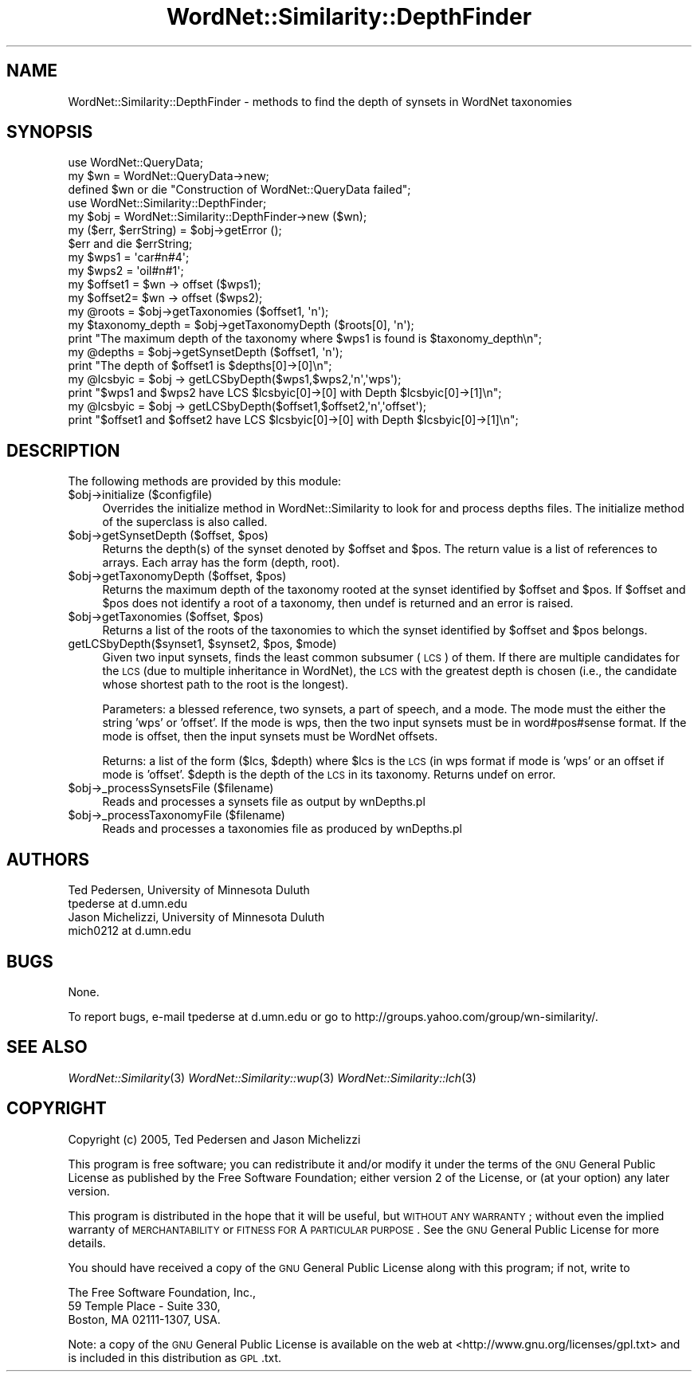 .\" Automatically generated by Pod::Man 2.23 (Pod::Simple 3.14)
.\"
.\" Standard preamble:
.\" ========================================================================
.de Sp \" Vertical space (when we can't use .PP)
.if t .sp .5v
.if n .sp
..
.de Vb \" Begin verbatim text
.ft CW
.nf
.ne \\$1
..
.de Ve \" End verbatim text
.ft R
.fi
..
.\" Set up some character translations and predefined strings.  \*(-- will
.\" give an unbreakable dash, \*(PI will give pi, \*(L" will give a left
.\" double quote, and \*(R" will give a right double quote.  \*(C+ will
.\" give a nicer C++.  Capital omega is used to do unbreakable dashes and
.\" therefore won't be available.  \*(C` and \*(C' expand to `' in nroff,
.\" nothing in troff, for use with C<>.
.tr \(*W-
.ds C+ C\v'-.1v'\h'-1p'\s-2+\h'-1p'+\s0\v'.1v'\h'-1p'
.ie n \{\
.    ds -- \(*W-
.    ds PI pi
.    if (\n(.H=4u)&(1m=24u) .ds -- \(*W\h'-12u'\(*W\h'-12u'-\" diablo 10 pitch
.    if (\n(.H=4u)&(1m=20u) .ds -- \(*W\h'-12u'\(*W\h'-8u'-\"  diablo 12 pitch
.    ds L" ""
.    ds R" ""
.    ds C` ""
.    ds C' ""
'br\}
.el\{\
.    ds -- \|\(em\|
.    ds PI \(*p
.    ds L" ``
.    ds R" ''
'br\}
.\"
.\" Escape single quotes in literal strings from groff's Unicode transform.
.ie \n(.g .ds Aq \(aq
.el       .ds Aq '
.\"
.\" If the F register is turned on, we'll generate index entries on stderr for
.\" titles (.TH), headers (.SH), subsections (.SS), items (.Ip), and index
.\" entries marked with X<> in POD.  Of course, you'll have to process the
.\" output yourself in some meaningful fashion.
.ie \nF \{\
.    de IX
.    tm Index:\\$1\t\\n%\t"\\$2"
..
.    nr % 0
.    rr F
.\}
.el \{\
.    de IX
..
.\}
.\"
.\" Accent mark definitions (@(#)ms.acc 1.5 88/02/08 SMI; from UCB 4.2).
.\" Fear.  Run.  Save yourself.  No user-serviceable parts.
.    \" fudge factors for nroff and troff
.if n \{\
.    ds #H 0
.    ds #V .8m
.    ds #F .3m
.    ds #[ \f1
.    ds #] \fP
.\}
.if t \{\
.    ds #H ((1u-(\\\\n(.fu%2u))*.13m)
.    ds #V .6m
.    ds #F 0
.    ds #[ \&
.    ds #] \&
.\}
.    \" simple accents for nroff and troff
.if n \{\
.    ds ' \&
.    ds ` \&
.    ds ^ \&
.    ds , \&
.    ds ~ ~
.    ds /
.\}
.if t \{\
.    ds ' \\k:\h'-(\\n(.wu*8/10-\*(#H)'\'\h"|\\n:u"
.    ds ` \\k:\h'-(\\n(.wu*8/10-\*(#H)'\`\h'|\\n:u'
.    ds ^ \\k:\h'-(\\n(.wu*10/11-\*(#H)'^\h'|\\n:u'
.    ds , \\k:\h'-(\\n(.wu*8/10)',\h'|\\n:u'
.    ds ~ \\k:\h'-(\\n(.wu-\*(#H-.1m)'~\h'|\\n:u'
.    ds / \\k:\h'-(\\n(.wu*8/10-\*(#H)'\z\(sl\h'|\\n:u'
.\}
.    \" troff and (daisy-wheel) nroff accents
.ds : \\k:\h'-(\\n(.wu*8/10-\*(#H+.1m+\*(#F)'\v'-\*(#V'\z.\h'.2m+\*(#F'.\h'|\\n:u'\v'\*(#V'
.ds 8 \h'\*(#H'\(*b\h'-\*(#H'
.ds o \\k:\h'-(\\n(.wu+\w'\(de'u-\*(#H)/2u'\v'-.3n'\*(#[\z\(de\v'.3n'\h'|\\n:u'\*(#]
.ds d- \h'\*(#H'\(pd\h'-\w'~'u'\v'-.25m'\f2\(hy\fP\v'.25m'\h'-\*(#H'
.ds D- D\\k:\h'-\w'D'u'\v'-.11m'\z\(hy\v'.11m'\h'|\\n:u'
.ds th \*(#[\v'.3m'\s+1I\s-1\v'-.3m'\h'-(\w'I'u*2/3)'\s-1o\s+1\*(#]
.ds Th \*(#[\s+2I\s-2\h'-\w'I'u*3/5'\v'-.3m'o\v'.3m'\*(#]
.ds ae a\h'-(\w'a'u*4/10)'e
.ds Ae A\h'-(\w'A'u*4/10)'E
.    \" corrections for vroff
.if v .ds ~ \\k:\h'-(\\n(.wu*9/10-\*(#H)'\s-2\u~\d\s+2\h'|\\n:u'
.if v .ds ^ \\k:\h'-(\\n(.wu*10/11-\*(#H)'\v'-.4m'^\v'.4m'\h'|\\n:u'
.    \" for low resolution devices (crt and lpr)
.if \n(.H>23 .if \n(.V>19 \
\{\
.    ds : e
.    ds 8 ss
.    ds o a
.    ds d- d\h'-1'\(ga
.    ds D- D\h'-1'\(hy
.    ds th \o'bp'
.    ds Th \o'LP'
.    ds ae ae
.    ds Ae AE
.\}
.rm #[ #] #H #V #F C
.\" ========================================================================
.\"
.IX Title "WordNet::Similarity::DepthFinder 3"
.TH WordNet::Similarity::DepthFinder 3 "2008-05-22" "perl v5.12.4" "User Contributed Perl Documentation"
.\" For nroff, turn off justification.  Always turn off hyphenation; it makes
.\" way too many mistakes in technical documents.
.if n .ad l
.nh
.SH "NAME"
WordNet::Similarity::DepthFinder \- methods to find the depth of synsets in
WordNet taxonomies
.SH "SYNOPSIS"
.IX Header "SYNOPSIS"
.Vb 3
\& use WordNet::QueryData;
\& my $wn = WordNet::QueryData\->new;
\& defined $wn or die "Construction of WordNet::QueryData failed";
\&
\& use WordNet::Similarity::DepthFinder;
\&
\& my $obj = WordNet::Similarity::DepthFinder\->new ($wn);
\& my ($err, $errString) = $obj\->getError ();
\& $err and die $errString;
\&
\& my $wps1 = \*(Aqcar#n#4\*(Aq;
\& my $wps2 = \*(Aqoil#n#1\*(Aq;
\&
\& my $offset1 = $wn \-> offset ($wps1);
\& my $offset2= $wn \-> offset ($wps2);
\&
\& my @roots = $obj\->getTaxonomies ($offset1, \*(Aqn\*(Aq);
\& my $taxonomy_depth = $obj\->getTaxonomyDepth ($roots[0], \*(Aqn\*(Aq);
\& print "The maximum depth of the taxonomy where $wps1 is found is $taxonomy_depth\en";
\&
\& my @depths = $obj\->getSynsetDepth ($offset1, \*(Aqn\*(Aq);
\& print "The depth of $offset1 is $depths[0]\->[0]\en";
\&
\& my @lcsbyic = $obj \-> getLCSbyDepth($wps1,$wps2,\*(Aqn\*(Aq,\*(Aqwps\*(Aq);
\& print "$wps1 and $wps2 have LCS $lcsbyic[0]\->[0] with Depth $lcsbyic[0]\->[1]\en";
\&
\& my @lcsbyic = $obj \-> getLCSbyDepth($offset1,$offset2,\*(Aqn\*(Aq,\*(Aqoffset\*(Aq);
\& print "$offset1 and $offset2 have LCS $lcsbyic[0]\->[0] with Depth $lcsbyic[0]\->[1]\en";
.Ve
.SH "DESCRIPTION"
.IX Header "DESCRIPTION"
The following methods are provided by this module:
.ie n .IP "$obj\->initialize ($configfile)" 4
.el .IP "\f(CW$obj\fR\->initialize ($configfile)" 4
.IX Item "$obj->initialize ($configfile)"
Overrides the initialize method in WordNet::Similarity to look for and
process depths files.  The initialize method of the superclass is also called.
.ie n .IP "$obj\->getSynsetDepth ($offset, $pos)" 4
.el .IP "\f(CW$obj\fR\->getSynsetDepth ($offset, \f(CW$pos\fR)" 4
.IX Item "$obj->getSynsetDepth ($offset, $pos)"
Returns the depth(s) of the synset denoted by \f(CW$offset\fR and \f(CW$pos\fR.  The return
value is a list of references to arrays.  Each array has the form
(depth,\ root).
.ie n .IP "$obj\->getTaxonomyDepth ($offset, $pos)" 4
.el .IP "\f(CW$obj\fR\->getTaxonomyDepth ($offset, \f(CW$pos\fR)" 4
.IX Item "$obj->getTaxonomyDepth ($offset, $pos)"
Returns the maximum depth of the taxonomy rooted at the synset identified
by \f(CW$offset\fR and \f(CW$pos\fR.  If \f(CW$offset\fR and \f(CW$pos\fR does not identify a root of
a taxonomy, then undef is returned and an error is raised.
.ie n .IP "$obj\->getTaxonomies ($offset, $pos)" 4
.el .IP "\f(CW$obj\fR\->getTaxonomies ($offset, \f(CW$pos\fR)" 4
.IX Item "$obj->getTaxonomies ($offset, $pos)"
Returns a list of the roots of the taxonomies to which the synset identified
by \f(CW$offset\fR and \f(CW$pos\fR belongs.
.ie n .IP "getLCSbyDepth($synset1, $synset2, $pos, $mode)" 4
.el .IP "getLCSbyDepth($synset1, \f(CW$synset2\fR, \f(CW$pos\fR, \f(CW$mode\fR)" 4
.IX Item "getLCSbyDepth($synset1, $synset2, $pos, $mode)"
Given two input synsets, finds the least common subsumer (\s-1LCS\s0) of them.
If there are multiple candidates for the \s-1LCS\s0 (due to multiple inheritance
in WordNet), the \s-1LCS\s0 with the greatest depth is chosen (i.e., the candidate
whose shortest path to the root is the longest).
.Sp
Parameters: a blessed reference, two synsets, a part of speech, and a mode.
The mode must the either the string 'wps' or 'offset'.  If the mode is wps,
then the two input synsets must be in word#pos#sense format.  If the mode
is offset, then the input synsets must be WordNet offsets.
.Sp
Returns: a list of the form ($lcs, \f(CW$depth\fR) where \f(CW$lcs\fR is the \s-1LCS\s0 (in wps
format if mode is 'wps' or an offset if mode is 'offset'.  \f(CW$depth\fR is the
depth of the \s-1LCS\s0 in its taxonomy.  Returns undef on error.
.ie n .IP "$obj\->_processSynsetsFile ($filename)" 4
.el .IP "\f(CW$obj\fR\->_processSynsetsFile ($filename)" 4
.IX Item "$obj->_processSynsetsFile ($filename)"
Reads and processes a synsets file as output by wnDepths.pl
.ie n .IP "$obj\->_processTaxonomyFile ($filename)" 4
.el .IP "\f(CW$obj\fR\->_processTaxonomyFile ($filename)" 4
.IX Item "$obj->_processTaxonomyFile ($filename)"
Reads and processes a taxonomies file as produced by wnDepths.pl
.SH "AUTHORS"
.IX Header "AUTHORS"
.Vb 2
\& Ted Pedersen, University of Minnesota Duluth
\& tpederse at d.umn.edu
\&
\& Jason Michelizzi, University of Minnesota Duluth
\& mich0212 at d.umn.edu
.Ve
.SH "BUGS"
.IX Header "BUGS"
None.
.PP
To report bugs, e\-mail tpederse at d.umn.edu or go to
http://groups.yahoo.com/group/wn\-similarity/.
.SH "SEE ALSO"
.IX Header "SEE ALSO"
\&\fIWordNet::Similarity\fR\|(3)
\&\fIWordNet::Similarity::wup\fR\|(3)
\&\fIWordNet::Similarity::lch\fR\|(3)
.SH "COPYRIGHT"
.IX Header "COPYRIGHT"
Copyright (c) 2005, Ted Pedersen and Jason Michelizzi
.PP
This program is free software; you can redistribute it and/or modify it
under the terms of the \s-1GNU\s0 General Public License as published by the Free
Software Foundation; either version 2 of the License, or (at your option)
any later version.
.PP
This program is distributed in the hope that it will be useful, but
\&\s-1WITHOUT\s0 \s-1ANY\s0 \s-1WARRANTY\s0; without even the implied warranty of \s-1MERCHANTABILITY\s0
or \s-1FITNESS\s0 \s-1FOR\s0 A \s-1PARTICULAR\s0 \s-1PURPOSE\s0.  See the \s-1GNU\s0 General Public License
for more details.
.PP
You should have received a copy of the \s-1GNU\s0 General Public License along
with this program; if not, write to
.PP
.Vb 3
\& The Free Software Foundation, Inc.,
\& 59 Temple Place \- Suite 330,
\& Boston, MA  02111\-1307, USA.
.Ve
.PP
Note: a copy of the \s-1GNU\s0 General Public License is available on the web
at <http://www.gnu.org/licenses/gpl.txt> and is included in this
distribution as \s-1GPL\s0.txt.
